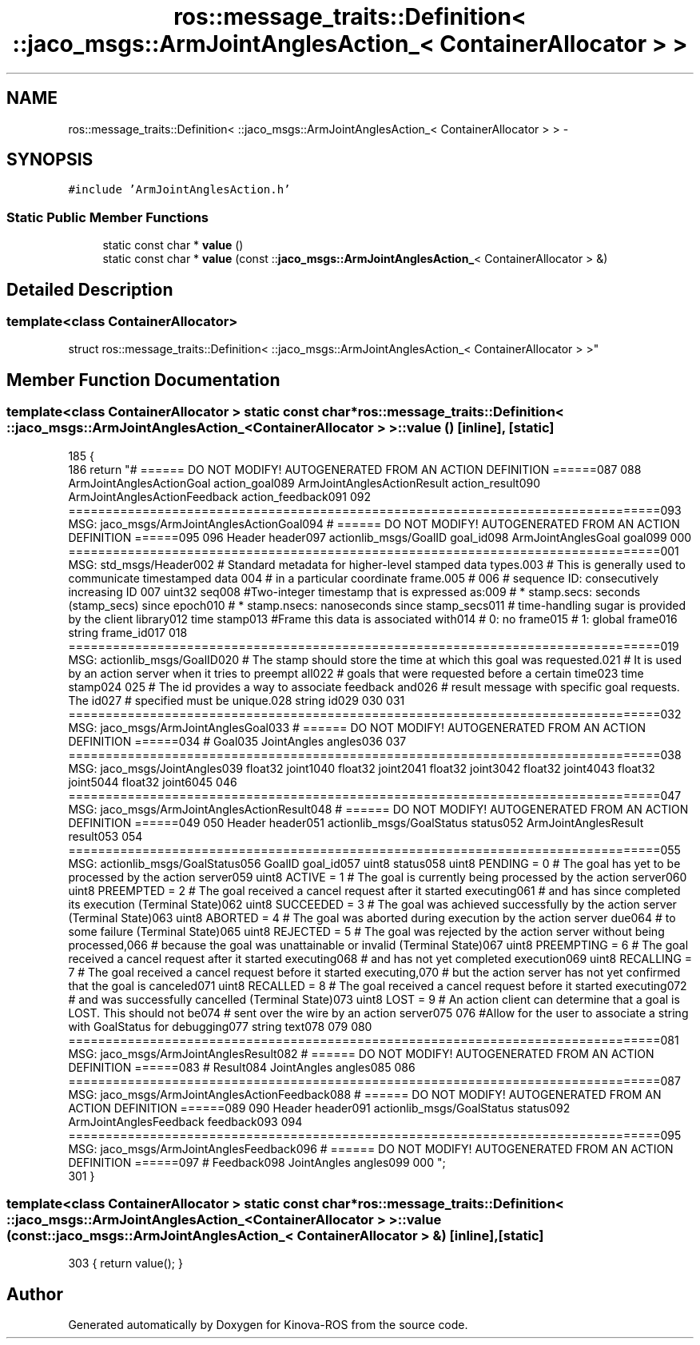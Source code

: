 .TH "ros::message_traits::Definition< ::jaco_msgs::ArmJointAnglesAction_< ContainerAllocator > >" 3 "Thu Mar 3 2016" "Version 1.0.1" "Kinova-ROS" \" -*- nroff -*-
.ad l
.nh
.SH NAME
ros::message_traits::Definition< ::jaco_msgs::ArmJointAnglesAction_< ContainerAllocator > > \- 
.SH SYNOPSIS
.br
.PP
.PP
\fC#include 'ArmJointAnglesAction\&.h'\fP
.SS "Static Public Member Functions"

.in +1c
.ti -1c
.RI "static const char * \fBvalue\fP ()"
.br
.ti -1c
.RI "static const char * \fBvalue\fP (const ::\fBjaco_msgs::ArmJointAnglesAction_\fP< ContainerAllocator > &)"
.br
.in -1c
.SH "Detailed Description"
.PP 

.SS "template<class ContainerAllocator>
.br
struct ros::message_traits::Definition< ::jaco_msgs::ArmJointAnglesAction_< ContainerAllocator > >"

.SH "Member Function Documentation"
.PP 
.SS "template<class ContainerAllocator > static const char* ros::message_traits::Definition< ::\fBjaco_msgs::ArmJointAnglesAction_\fP< ContainerAllocator > >::value ()\fC [inline]\fP, \fC [static]\fP"

.PP
.nf
185   {
186     return "# ====== DO NOT MODIFY! AUTOGENERATED FROM AN ACTION DEFINITION ======\n\
187 \n\
188 ArmJointAnglesActionGoal action_goal\n\
189 ArmJointAnglesActionResult action_result\n\
190 ArmJointAnglesActionFeedback action_feedback\n\
191 \n\
192 ================================================================================\n\
193 MSG: jaco_msgs/ArmJointAnglesActionGoal\n\
194 # ====== DO NOT MODIFY! AUTOGENERATED FROM AN ACTION DEFINITION ======\n\
195 \n\
196 Header header\n\
197 actionlib_msgs/GoalID goal_id\n\
198 ArmJointAnglesGoal goal\n\
199 \n\
200 ================================================================================\n\
201 MSG: std_msgs/Header\n\
202 # Standard metadata for higher-level stamped data types\&.\n\
203 # This is generally used to communicate timestamped data \n\
204 # in a particular coordinate frame\&.\n\
205 # \n\
206 # sequence ID: consecutively increasing ID \n\
207 uint32 seq\n\
208 #Two-integer timestamp that is expressed as:\n\
209 # * stamp\&.secs: seconds (stamp_secs) since epoch\n\
210 # * stamp\&.nsecs: nanoseconds since stamp_secs\n\
211 # time-handling sugar is provided by the client library\n\
212 time stamp\n\
213 #Frame this data is associated with\n\
214 # 0: no frame\n\
215 # 1: global frame\n\
216 string frame_id\n\
217 \n\
218 ================================================================================\n\
219 MSG: actionlib_msgs/GoalID\n\
220 # The stamp should store the time at which this goal was requested\&.\n\
221 # It is used by an action server when it tries to preempt all\n\
222 # goals that were requested before a certain time\n\
223 time stamp\n\
224 \n\
225 # The id provides a way to associate feedback and\n\
226 # result message with specific goal requests\&. The id\n\
227 # specified must be unique\&.\n\
228 string id\n\
229 \n\
230 \n\
231 ================================================================================\n\
232 MSG: jaco_msgs/ArmJointAnglesGoal\n\
233 # ====== DO NOT MODIFY! AUTOGENERATED FROM AN ACTION DEFINITION ======\n\
234 # Goal\n\
235 JointAngles angles\n\
236 \n\
237 ================================================================================\n\
238 MSG: jaco_msgs/JointAngles\n\
239 float32 joint1\n\
240 float32 joint2\n\
241 float32 joint3\n\
242 float32 joint4\n\
243 float32 joint5\n\
244 float32 joint6\n\
245 \n\
246 ================================================================================\n\
247 MSG: jaco_msgs/ArmJointAnglesActionResult\n\
248 # ====== DO NOT MODIFY! AUTOGENERATED FROM AN ACTION DEFINITION ======\n\
249 \n\
250 Header header\n\
251 actionlib_msgs/GoalStatus status\n\
252 ArmJointAnglesResult result\n\
253 \n\
254 ================================================================================\n\
255 MSG: actionlib_msgs/GoalStatus\n\
256 GoalID goal_id\n\
257 uint8 status\n\
258 uint8 PENDING         = 0   # The goal has yet to be processed by the action server\n\
259 uint8 ACTIVE          = 1   # The goal is currently being processed by the action server\n\
260 uint8 PREEMPTED       = 2   # The goal received a cancel request after it started executing\n\
261                             #   and has since completed its execution (Terminal State)\n\
262 uint8 SUCCEEDED       = 3   # The goal was achieved successfully by the action server (Terminal State)\n\
263 uint8 ABORTED         = 4   # The goal was aborted during execution by the action server due\n\
264                             #    to some failure (Terminal State)\n\
265 uint8 REJECTED        = 5   # The goal was rejected by the action server without being processed,\n\
266                             #    because the goal was unattainable or invalid (Terminal State)\n\
267 uint8 PREEMPTING      = 6   # The goal received a cancel request after it started executing\n\
268                             #    and has not yet completed execution\n\
269 uint8 RECALLING       = 7   # The goal received a cancel request before it started executing,\n\
270                             #    but the action server has not yet confirmed that the goal is canceled\n\
271 uint8 RECALLED        = 8   # The goal received a cancel request before it started executing\n\
272                             #    and was successfully cancelled (Terminal State)\n\
273 uint8 LOST            = 9   # An action client can determine that a goal is LOST\&. This should not be\n\
274                             #    sent over the wire by an action server\n\
275 \n\
276 #Allow for the user to associate a string with GoalStatus for debugging\n\
277 string text\n\
278 \n\
279 \n\
280 ================================================================================\n\
281 MSG: jaco_msgs/ArmJointAnglesResult\n\
282 # ====== DO NOT MODIFY! AUTOGENERATED FROM AN ACTION DEFINITION ======\n\
283 # Result\n\
284 JointAngles angles\n\
285 \n\
286 ================================================================================\n\
287 MSG: jaco_msgs/ArmJointAnglesActionFeedback\n\
288 # ====== DO NOT MODIFY! AUTOGENERATED FROM AN ACTION DEFINITION ======\n\
289 \n\
290 Header header\n\
291 actionlib_msgs/GoalStatus status\n\
292 ArmJointAnglesFeedback feedback\n\
293 \n\
294 ================================================================================\n\
295 MSG: jaco_msgs/ArmJointAnglesFeedback\n\
296 # ====== DO NOT MODIFY! AUTOGENERATED FROM AN ACTION DEFINITION ======\n\
297 # Feedback\n\
298 JointAngles angles\n\
299 \n\
300 ";
301   }
.fi
.SS "template<class ContainerAllocator > static const char* ros::message_traits::Definition< ::\fBjaco_msgs::ArmJointAnglesAction_\fP< ContainerAllocator > >::value (const ::\fBjaco_msgs::ArmJointAnglesAction_\fP< ContainerAllocator > &)\fC [inline]\fP, \fC [static]\fP"

.PP
.nf
303 { return value(); }
.fi


.SH "Author"
.PP 
Generated automatically by Doxygen for Kinova-ROS from the source code\&.
